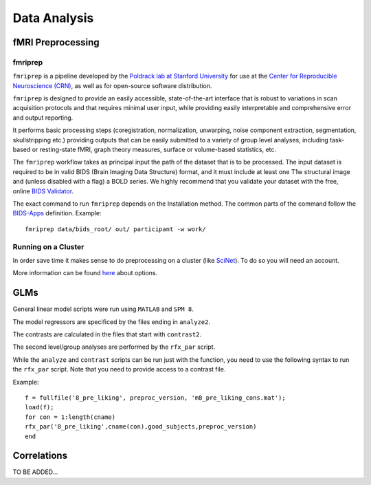 
=============
Data Analysis
=============

------------------
fMRI Preprocessing
------------------

fmriprep
--------

``fmriprep`` is a pipeline developed by the `Poldrack lab at Stanford University
<https://poldracklab.stanford.edu/>`_ for use at the `Center for Reproducible
Neuroscience (CRN) <http://reproducibility.stanford.edu/>`_, as well as for
open-source software distribution.

``fmriprep`` is designed to provide an easily accessible,
state-of-the-art interface that is robust to variations in scan acquisition
protocols and that requires minimal user input, while providing easily
interpretable and comprehensive error and output reporting.

It performs basic processing steps (coregistration, normalization, unwarping,
noise component extraction, segmentation, skullstripping etc.) providing
outputs that can be easily submitted to a variety of group level analyses,
including task-based or resting-state fMRI, graph theory measures, surface or
volume-based statistics, etc.

.. image:: https://github.com/oesteban/fmriprep/raw/38a63e9504ab67812b63813c5fe9af882109408e/docs/_static/fmriprep-workflow-all.png

The ``fmriprep`` workflow takes as principal input the path of the dataset
that is to be processed.
The input dataset is required to be in valid BIDS (Brain Imaging Data
Structure) format, and it must include at least one T1w structural image and
(unless disabled with a flag) a BOLD series.
We highly recommend that you validate your dataset with the free, online
`BIDS Validator <http://bids-standard.github.io/bids-validator/>`_.

The exact command to run ``fmriprep`` depends on the Installation method.
The common parts of the command follow the `BIDS-Apps
<https://github.com/BIDS-Apps>`_ definition.
Example: ::

    fmriprep data/bids_root/ out/ participant -w work/

Running on a Cluster
--------------------

In order save time it makes sense to do preprocessing on a cluster
(like `SciNet <https://www.scinethpc.ca/>`_). To do so you will need an account.

More information can be found `here`_ about options.

.. _here: http://decisionneurolab.pbworks.com/w/page/132653304/Supercomputers

----
GLMs
----

General linear model scripts were run using ``MATLAB`` and ``SPM 8``.

The model regressors are specificed by the files ending in ``analyze2``.

The contrasts are calculated in the files that start with ``contrast2``.

The second level/group analyses are performed by the ``rfx_par`` script.

While the ``analyze`` and ``contrast`` scripts can be run just with the
function, you need to use the following syntax to run the ``rfx_par``
script. Note that you need to provide access to a contrast file.

Example: ::

    f = fullfile('8_pre_liking', preproc_version, 'm8_pre_liking_cons.mat');
    load(f);
    for con = 1:length(cname)
    rfx_par('8_pre_liking',cname(con),good_subjects,preproc_version)
    end

.. _General linear model scripts: https://github.com/danieljwilson/cogReg_fMRI/tree/master/3_experiment/3_3_data_analysis_fr/spm

------------
Correlations
------------

TO BE ADDED...
